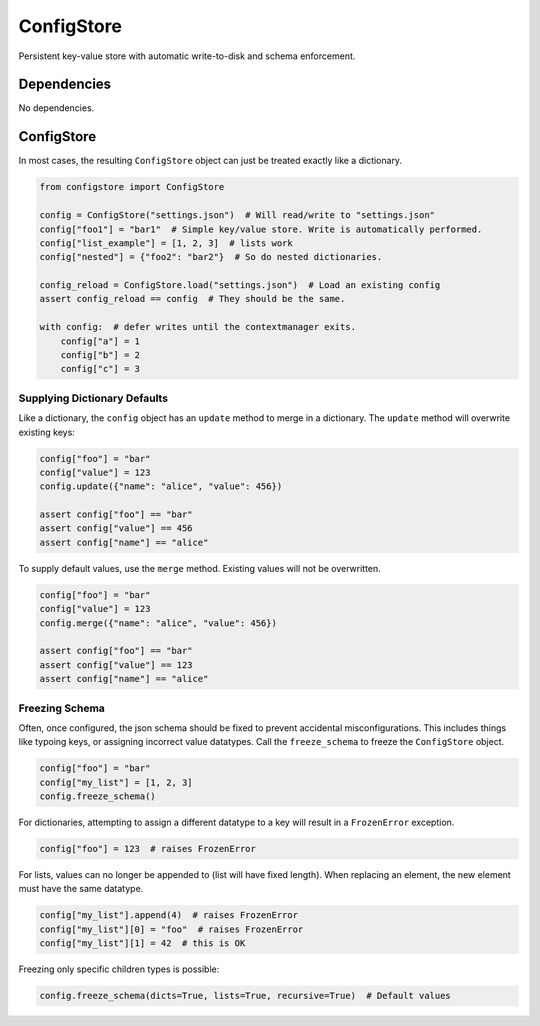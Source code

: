 ConfigStore
===========
Persistent key-value store with automatic write-to-disk and schema enforcement.

Dependencies
^^^^^^^^^^^^

No dependencies.

ConfigStore
^^^^^^^^^^^

In most cases, the resulting ``ConfigStore`` object can just be treated exactly like a dictionary.

.. code-block:: python

    from configstore import ConfigStore

    config = ConfigStore("settings.json")  # Will read/write to "settings.json"
    config["foo1"] = "bar1"  # Simple key/value store. Write is automatically performed.
    config["list_example"] = [1, 2, 3]  # lists work
    config["nested"] = {"foo2": "bar2"}  # So do nested dictionaries.

    config_reload = ConfigStore.load("settings.json")  # Load an existing config
    assert config_reload == config  # They should be the same.

    with config:  # defer writes until the contextmanager exits.
        config["a"] = 1
        config["b"] = 2
        config["c"] = 3


Supplying Dictionary Defaults
~~~~~~~~~~~~~~~~~~~~~~~~~~~~~
Like a dictionary, the ``config`` object has an ``update`` method to merge in a dictionary.
The ``update`` method will overwrite existing keys:

.. code-block:: python

   config["foo"] = "bar"
   config["value"] = 123
   config.update({"name": "alice", "value": 456})

   assert config["foo"] == "bar"
   assert config["value"] == 456
   assert config["name"] == "alice"

To supply default values, use the ``merge`` method.
Existing values will not be overwritten.

.. code-block:: python

   config["foo"] = "bar"
   config["value"] = 123
   config.merge({"name": "alice", "value": 456})

   assert config["foo"] == "bar"
   assert config["value"] == 123
   assert config["name"] == "alice"


Freezing Schema
~~~~~~~~~~~~~~~
Often, once configured, the json schema should be fixed to prevent accidental misconfigurations.
This includes things like typoing keys, or assigning incorrect value datatypes.
Call the ``freeze_schema`` to freeze the ``ConfigStore`` object.

.. code-block:: python

   config["foo"] = "bar"
   config["my_list"] = [1, 2, 3]
   config.freeze_schema()

For dictionaries, attempting to assign a different datatype to a key will result in a ``FrozenError`` exception.

.. code-block:: python

   config["foo"] = 123  # raises FrozenError

For lists, values can no longer be appended to (list will have fixed length).
When replacing an element, the new element must have the same datatype.

.. code-block:: python

   config["my_list"].append(4)  # raises FrozenError
   config["my_list"][0] = "foo"  # raises FrozenError
   config["my_list"][1] = 42  # this is OK

Freezing only specific children types is possible:

.. code-block:: python

    config.freeze_schema(dicts=True, lists=True, recursive=True)  # Default values
